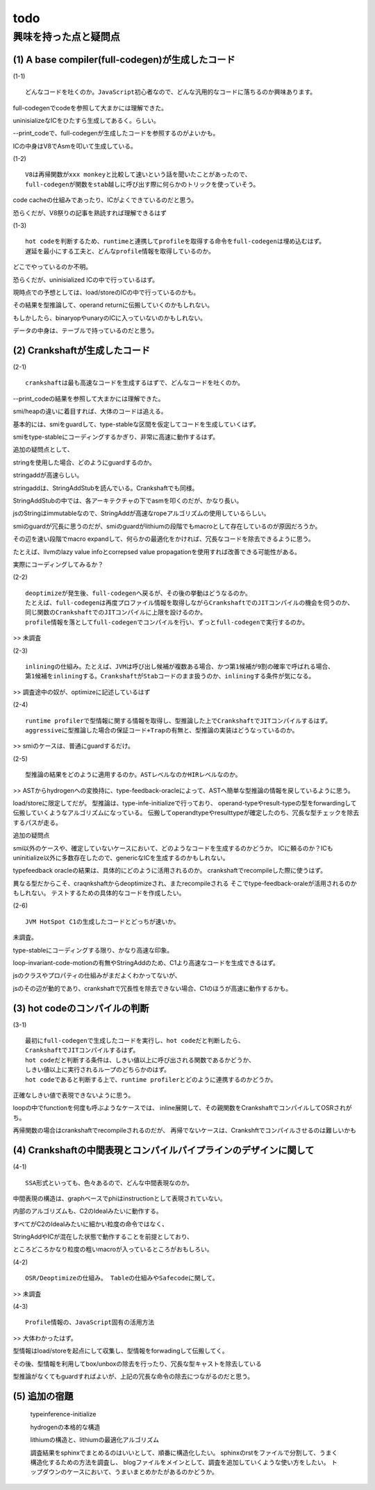 todo
################################################################################

興味を持った点と疑問点
================================================================================

(1) A base compiler(full-codegen)が生成したコード
--------------------------------------------------------------------------------

(1-1) ::

  どんなコードを吐くのか。JavaScript初心者なので、どんな汎用的なコードに落ちるのか興味あります。

full-codegenでcodeを参照して大まかには理解できた。

uninisializeなICをひたすら生成してあるく。らしい。

--print_codeで、full-codegenが生成したコードを参照するのがよいかも。

ICの中身はV8でAsmを叩いて生成している。

(1-2) ::

  V8は再帰関数がxxx monkeyと比較して速いという話を聞いたことがあったので、
  full-codegenが関数をstab越しに呼び出す際に何らかのトリックを使っていそう。

code cacheの仕組みであったり、ICがよくできているのだと思う。

恐らくだが、V8祭りの記事を熟読すれば理解できるはず

(1-3) ::

  hot codeを判断するため、runtimeと連携してprofileを取得する命令をfull-codegenは埋め込むはず。
  遅延を最小にする工夫と、どんなprofile情報を取得しているのか。

どこでやっているのか不明。

恐らくだが、uninisialized ICの中で行っているはず。

現時点での予想としては、load/storeのICの中で行っているのかも。

その結果を型推論して、operand returnに伝搬していくのかもしれない。

もしかしたら、binaryopやunaryのICに入っていないのかもしれない。

データの中身は、テーブルで持っているのだと思う。

(2) Crankshaftが生成したコード
--------------------------------------------------------------------------------

(2-1) ::

  crankshaftは最も高速なコードを生成するはずで、どんなコードを吐くのか。

--print_codeの結果を参照して大まかには理解できた。

smi/heapの違いに着目すれば、大体のコードは追える。

基本的には、smiをguardして、type-stableな区間を仮定してコードを生成していくはず。

smiをtype-stableにコーディングするかぎり、非常に高速に動作するはず。

追加の疑問点として、

stringを使用した場合、どのようにguardするのか。

stringaddが高速らしい。

stringaddは、StringAddStubを読んでいる。Crankshaftでも同様。

StringAddStubの中では、各アーキテクチャの下でasmを叩くのだが、かなり長い。

jsのStringはimmutableなので、StringAddが高速なropeアルゴリズムの使用しているらしい。

smiのguardが冗長に思うのだが、smiのguardがlithiumの段階でもmacroとして存在しているのが原因だろうか。

その辺を速い段階でmacro expandして、何らかの最適化をかければ、冗長なコードを除去できるように思う。

たとえば、llvmのlazy value infoとcorrepsed value propagationを使用すれば改善できる可能性がある。

実際にコーディングしてみるか？

(2-2) ::

  deoptimizeが発生後、full-codegenへ戻るが、その後の挙動はどうなるのか。
  たとえば、full-codegenは再度プロファイル情報を取得しながらCrankshaftでのJITコンパイルの機会を伺うのか、
  同じ関数のCrankshaftでのJITコンパイルに上限を設けるのか。
  profile情報を落としてfull-codegenでコンパイルを行い、ずっとfull-codegenで実行するのか。

>> 未調査

(2-3) ::

  inliningの仕組み。たとえば、JVMは呼び出し候補が複数ある場合、かつ第1候補が9割の確率で呼ばれる場合、
  第1候補をinliningする。CrankshaftがStabコードのまま扱うのか、inliningする条件が気になる。

>> 調査途中の奴が、optimizeに記述しているはず

(2-4) ::

  runtime profilerで型情報に関する情報を取得し、型推論した上でCrankshaftでJITコンパイルするはず。
  aggressiveに型推論した場合の保証コード+Trapの有無と、型推論の実装はどうなっているのか。

>> smiのケースは、普通にguardするだけ。

(2-5) ::

  型推論の結果をどのように適用するのか。ASTレベルなのかHIRレベルなのか。

>> ASTからhydrogenへの変換持に、type-feedback-oracleによって、ASTへ簡単な型推論の情報を戻しているように思う。

load/storeに限定してだが。 型推論は、type-infe-initializeで行っており、
operand-typeやresult-typeの型をforwardingして伝搬していくようなアルゴリズムになっている。
伝搬してoperandtypeやresulttypeが確定したのち、冗長な型チェックを除去するパスが走る。

追加の疑問点

smi以外のケースや、確定していないケースにおいて、どのようなコードを生成するのかどうか。
ICに頼るのか？ICもuninitialize以外に多数存在したので、genericなICを生成するのかもしれない。


typefeedback oracleの結果は、具体的にどのように活用されるのか。
crankshaftでrecompileした際に使うはず。

異なる型だからこそ、craqnkshaftからdeoptimizeされ、またrecompileされる
そこでtype-feedback-oraleが活用されるのかもしれない。
テストするための具体的なコードを作成したい。


(2-6) ::

  JVM HotSpot C1の生成したコードとどっちが速いか。

未調査。

type-stableにコーディングする限り、かなり高速な印象。

loop-invariant-code-motionの有無やStringAddのため、C1より高速なコードを生成できるはず。

jsのクラスやプロパティの仕組みがまだよくわかってないが、

jsのその辺が動的であり、crankshaftで冗長性を除去できない場合、C1のほうが高速に動作するかも。

(3) hot codeのコンパイルの判断
--------------------------------------------------------------------------------

(3-1) ::

  最初にfull-codegenで生成したコードを実行し、hot codeだと判断したら、
  CrankshaftでJITコンパイルするはず。
  hot codeだと判断する条件は、しきい値以上に呼び出される関数であるかどうか、
  しきい値以上に実行されるループのどちらかのはず。
  hot codeであると判断する上で、runtime profilerとどのように連携するのかどうか。

正確なしきい値で表現できないように思う。

loopの中でfunctionを何度も呼ぶようなケースでは、
inline展開して、その親関数をCrankshaftでコンパイルしてOSRされがち。

再帰関数の場合はcrankshaftでrecompileされるのだが、
再帰でないケースは、Crankshftでコンパイルさせるのは難しいかも

(4) Crankshaftの中間表現とコンパイルパイプラインのデザインに関して
--------------------------------------------------------------------------------

(4-1) ::

  SSA形式といっても、色々あるので、どんな中間表現なのか。

中間表現の構造は、graphベースでphiはinstructionとして表現されていない。

内部のアルゴリズムも、C2のIdealみたいに動作する。

すべてがC2のIdealみたいに細かい粒度の命令ではなく、

StringAddやICが混在した状態で動作することを前提としており、

ところどころかなり粒度の粗いmacroが入っているところがおもしろい。

(4-2) ::

  OSR/Deoptimizeの仕組み。 Tableの仕組みやSafecodeに関して。

>> 未調査

(4-3) ::

  Profile情報の、JavaScript固有の活用方法

>> 大体わかったはず。

型情報はload/storeを起点にして収集し、型情報をforwadingして伝搬してく。

その後、型情報を利用してbox/unboxの除去を行ったり、冗長な型キャストを除去している

型推論がなくてもguardすればよいが、上記の冗長な命令の除去につながるのだと思う。

(5) 追加の宿題
--------------------------------------------------------------------------------

  typeinference-initialize

  hydrogenの本格的な構造

  lithiumの構造と、lithiumの最適化アルゴリズム

  調査結果をsphinxでまとめるのはいいとして、順番に構造化したい。
  sphinxのrstをファイルで分割して、うまく構造化するための方法を調査し、
  blogファイルをメインとして、調査を追加していくような使い方をしたい。
  トップダウンのケースにおいて、うまいまとめかたがあるのかどうか。

